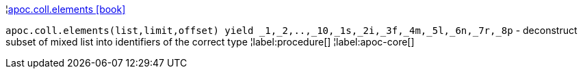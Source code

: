 ¦xref::overview/apoc.coll/apoc.coll.elements.adoc[apoc.coll.elements icon:book[]] +

`apoc.coll.elements(list,limit,offset) yield _1,_2,..,_10,_1s,_2i,_3f,_4m,_5l,_6n,_7r,_8p` - deconstruct subset of mixed list into identifiers of the correct type
¦label:procedure[]
¦label:apoc-core[]
